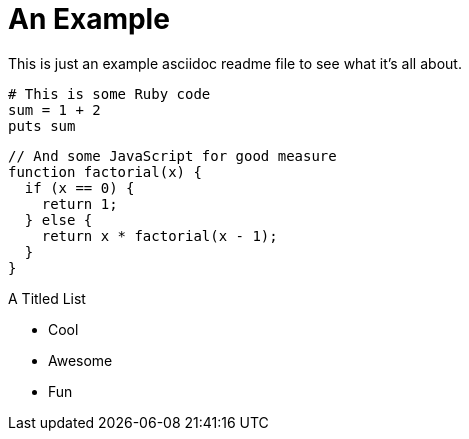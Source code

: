 An Example
==========

This is just an example asciidoc readme file to see what it's all about.

[source,ruby]
----
# This is some Ruby code
sum = 1 + 2
puts sum
----

[source,javascript]
----
// And some JavaScript for good measure
function factorial(x) {
  if (x == 0) {
    return 1;
  } else {
    return x * factorial(x - 1);
  }
}
----


.A Titled List
- Cool
- Awesome
- Fun

